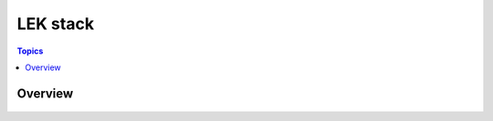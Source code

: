 LEK stack
================

.. contents:: Topics

Overview
---------------------------------

.. figure:: lekstack.png

.. #.. toctree::
   :maxdepth: 2
   logstash
   elasticsearch
   kibana
